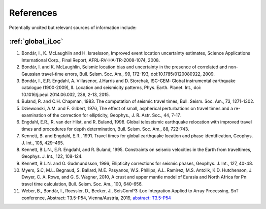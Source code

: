 .. _sec-references:

References
==========

.. bibliography::

Potentially uncited but relevant sources of information include:

:ref:`global_iLoc`
------------------

#. Bondár, I., K. McLaughlin and H. Israelsson, Improved event location uncertainty
   estimates, Science Applications International Corp., Final Report,
   AFRL-RV-HA-TR-2008-1074, 2008.
#. Bondár, I. and K. McLaughlin, Seismic location bias and uncertainty in the presence
   of correlated and non-Gaussian travel-time errors, Bull. Seism. Soc. Am., 99,
   172-193, doi:10.1785/0120080922, 2009.
#. Bondár, I., E.R. Engdahl, A. Villasenor, J.Harris and D. Storchak, ISC-GEM:
   Global instrumental earthquake catalogue (1900-2009), II. Location and seismicity
   patterns, Phys. Earth. Planet. Int., doi: 10.1016/j.pepi.2014.06.002, 239, 2-13, 2015.
#. Buland, R. and C.H. Chapman, 1983. The computation of seismic travel times,
   Bull. Seism. Soc. Am., 73, 1271-1302.
#. Dziewonski, A.M. and F. Gilbert, 1976, The effect of small, aspherical perturbations
   on travel times and a re-examination of the correction for ellipticity,
   Geophys., J. R. Astr. Soc., 44, 7-17.
#. Engdahl, E.R., R. van der Hilst, and R. Buland, 1998. Global teleseismic earthquake
   relocation with improved travel times and procedures for depth determination,
   Bull. Seism. Soc. Am., 88, 722-743.
#. Kennett, B. and Engdahl, E.R., 1991. Travel times for global earthquake location
   and phase identification, Geophys. J. Int., 105, 429–465.
#. Kennett, B.L.N., E.R. Engdahl, and R. Buland,  1995. Constraints on seismic velocities
   in the Earth from traveltimes, Geophys. J. Int., 122, 108-124.
#. Kennett, B.L.N. and O. Gudmundsson, 1996, Ellipticity corrections for seismic
   phases, Geophys. J. Int., 127, 40-48.
#. Myers, S.C, M.L. Begnaud, S. Ballard, M.E. Pasyanos, W.S. Phillips, A.L. Ramirez,
   M.S. Antolik, K.D. Hutchenson, J. Dwyer, C. A. Rowe, and G. S. Wagner, 2010,
   A crust and upper mantle model of Eurasia and North Africa for Pn travel time
   calculation, Bull. Seism. Soc. Am., 100, 640-656.
#. Weber, B., Bondár, I., Roessler, D., Becker, J., SeisComP3 iLoc Integration
   Applied to Array Processing, SnT conference, Abstract: T3.5-P54, Vienna/Austria,
   2019,
   `abstract: T3.5-P54 <https://events.ctbto.org/sites/default/files/2020-05/20190614-2019%20Book%20Of%20Abstracts%20Web%20Version%20with%20front%20cover%20-%20edited.pdf>`_

